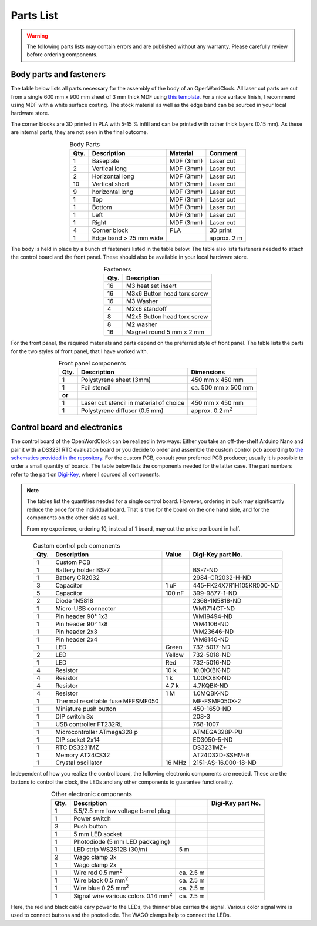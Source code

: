 .. _sub-parts:

Parts List
----------

.. warning::
   The following parts lists may contain errors and are published without any warranty. Please carefully review before ordering components.


Body parts and fasteners
~~~~~~~~~~~~~~~~~~~~~~~~

The table below lists all parts necessary for the assembly of the body of an OpenWordClock. All laser cut parts are cut from a single 600 mm x 900 mm sheet of 3 mm thick MDF using `this template <https://gitlab.com/JacobNuernberg/openwordclock/-/blob/main/cad/Wordclock_LaserTemplate_900x600_optimized.pdf>`_. For a nice surface finish, I recommend using MDF with a white surface coating. The stock material as well as the edge band can be sourced in your local hardware store. 

The corner blocks are 3D printed in PLA with 5-15 % infill and can be printed with rather thick layers (0.15 mm). As these are internal parts, they are not seen in the final outcome.

.. list-table:: Body Parts
   :widths: auto 
   :header-rows: 1
   :align: center

   * - Qty. 
     - Description
     - Material
     - Comment
   * - 1
     - Baseplate
     - MDF (3mm)
     - Laser cut
   * - 2
     - Vertical long
     - MDF (3mm)
     - Laser cut
   * - 2
     - Horizontal long
     - MDF (3mm)
     - Laser cut
   * - 10
     - Vertical short
     - MDF (3mm)
     - Laser cut
   * - 9
     - horizontal long
     - MDF (3mm)
     - Laser cut
   * - 1
     - Top
     - MDF (3mm)
     - Laser cut
   * - 1
     - Bottom
     - MDF (3mm)
     - Laser cut
   * - 1
     - Left
     - MDF (3mm)
     - Laser cut
   * - 1
     - Right
     - MDF (3mm)
     - Laser cut
   * - 4
     - Corner block 
     - PLA
     - 3D print
   * - 1
     - Edge band > 25 mm wide
     - 
     - approx. 2 m

The body is held in place by a bunch of fasteners listed in the table below. The table also lists fasteners needed to attach the control board and the front panel. These should also be available in your local hardware store. 

.. list-table:: Fasteners
   :widths: auto
   :header-rows: 1
   :align: center

   * - Qty. 
     - Description
   * - 16
     - M3 heat set insert
   * - 16
     - M3x6 Button head torx screw
   * - 16
     - M3 Washer
   * - 4 
     - M2x6 standoff
   * - 8
     - M2x5 Button head torx screw
   * - 8 
     - M2 washer
   * - 16
     - Magnet round 5 mm x 2 mm

For the front panel, the required materials and parts depend on the preferred style of front panel. The table lists the parts for the two styles of front panel, that I have worked with. 

.. list-table:: Front panel components
   :widths: auto
   :header-rows: 1
   :align: center

   * - Qty. 
     - Description
     - Dimensions
   * - 1 
     - Polystyrene sheet (3mm)
     - 450 mm x 450 mm
   * - 1
     - Foil stencil
     - ca. 500 mm x 500 mm
   * - **or**
     - 
     - 
   * - 1
     - Laser cut stencil
       in material of choice
     - 450 mm  x 450 mm
   * - 1
     - Polystyrene diffusor (0.5 mm)
     - approx. 0.2 m\ :sup:`2`


Control board and electronics
~~~~~~~~~~~~~~~~~~~~~~~~~~~~~

The control board of the OpenWordClock can be realized in two ways: Either you take an off-the-shelf Arduino Nano and pair it with a DS3231 RTC evaluation board or you decide to order and assemble the custom control pcb according to `the schematics provided in the repository <https://gitlab.com/JacobNuernberg/openwordclock/-/tree/main/pcb>`_. For the custom PCB, consult your preferred PCB producer; usually it is possible to order a small quantity of boards. The table below lists the components needed for the latter case. The part numbers refer to the part on `Digi-Key <https://digikey.com>`_, where I sourced all components.

.. note::
   The tables list the quantities needed for a single control board. However, ordering in bulk may significantly reduce the price for the individual board. That is true for the board on the one hand side, and for the components on the other side as well. 

   From my experience, ordering 10, instead of 1 board, may cut the price per board in half.

.. list-table:: Custom control pcb comonents
   :widths: auto 
   :header-rows: 1
   :align: center

   * - Qty.
     - Description
     - Value
     - Digi-Key part No. 
   * - 1 
     - Custom PCB
     - 
     - 
   * - 1
     - Battery holder BS-7
     - 
     - BS-7-ND
   * - 1
     - Battery CR2032
     - 
     - 2984-CR2032-H-ND
   * - 3
     - Capacitor
     - 1 uF
     - 445-FK24X7R1H105KR000-ND
   * - 5
     - Capacitor
     - 100 nF
     - 399-9877-1-ND
   * - 2
     - Diode 1N5818
     - 
     - 2368-1N5818-ND
   * - 1
     - Micro-USB connector
     - 
     - WM1714CT-ND
   * - 1
     - Pin header 90° 1x3
     - 
     - WM19494-ND
   * - 1 
     - Pin header 90° 1x8
     - 
     - WM4106-ND
   * - 1
     - Pin header 2x3
     - 
     - WM23646-ND
   * - 1 
     - Pin header 2x4
     - 
     - WM8140-ND
   * - 1
     - LED 
     - Green
     - 732-5017-ND
   * - 2
     - LED 
     - Yellow
     - 732-5018-ND
   * - 1
     - LED 
     - Red
     - 732-5016-ND
   * - 4 
     - Resistor
     - 10 k
     - 10.0KXBK-ND
   * - 4 
     - Resistor
     - 1 k
     - 1.00KXBK-ND
   * - 4 
     - Resistor
     - 4.7 k
     - 4.7KQBK-ND
   * - 4 
     - Resistor
     - 1 M
     - 1.0MQBK-ND
   * - 1
     - Thermal resettable fuse MFFSMF050
     - 
     - MF-FSMF050X-2
   * - 1
     - Miniature push button
     - 
     - 450-1650-ND
   * - 1
     - DIP switch 3x
     - 
     - 208-3
   * - 1
     - USB controller FT232RL
     - 
     - 768-1007
   * - 1 
     - Microcontroller ATmega328 p
     - 
     - ATMEGA328P-PU
   * - 1 
     - DIP socket 2x14
     - 
     - ED3050-5-ND
   * - 1
     - RTC DS3231MZ
     - 
     - DS3231MZ+
   * - 1 
     - Memory AT24CS32
     - 
     - AT24D32D-SSHM-B
   * - 1
     - Crystal oscillator
     - 16 MHz
     - 2151-AS-16.000-18-ND


Independent of how you realize the control board, the following electronic components are needed. These are the buttons to control the clock, the LEDs and any other components to guarantee functionality. 


.. list-table:: Other electronic components
   :widths: auto 
   :header-rows: 1
   :align: center

   * - Qty. 
     - Description
     - 
     - Digi-Key part No.
   * - 1
     - 5.5/2.5 mm low voltage barrel plug
     - 
     - 
   * - 1
     - Power switch
     - 
     - 
   * - 3
     - Push button 
     - 
     - 
   * - 1
     - 5 mm LED socket
     - 
     - 
   * - 1 
     - Photodiode (5 mm LED packaging)
     - 
     - 
   * - 1 
     - LED strip WS2812B (30/m)
     - 5 m
     - 
   * - 2 
     - Wago clamp 3x
     - 
     - 
   * - 1
     - Wago clamp 2x
     - 
     - 
   * - 1
     - Wire red 0.5 mm\ :sup:`2`
     - ca. 2.5 m
     - 
   * - 1
     - Wire black 0.5 mm\ :sup:`2`
     - ca. 2.5 m
     - 
   * - 1
     - Wire blue 0.25 mm\ :sup:`2`
     - ca. 2.5 m
     - 
   * - 1
     - Signal wire various colors 0.14 mm\ :sup:`2`
     - ca. 2.5 m
     - 

Here, the red and black cable cary power to the LEDs, the thinner blue carries the signal. Various color signal wire is used to connect buttons and the photodiode. The WAGO clamps help to connect the LEDs.  
